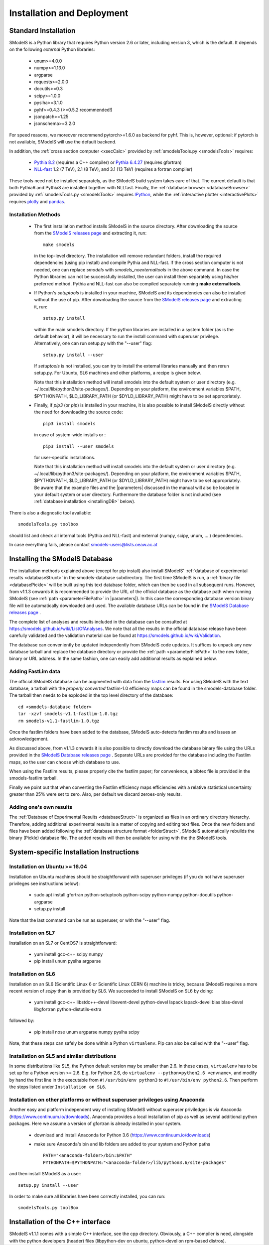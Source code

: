 .. index:: Installation and Deployment

.. |EM| replace:: :ref:`EM-type <EMtype>`
.. |UL| replace:: :ref:`UL-type <ULtype>`
.. |EMr| replace:: :ref:`EM-type result <EMtype>`
.. |ULr| replace:: :ref:`UL-type result <ULtype>`
.. |EMrs| replace:: :ref:`EM-type results <EMtype>`
.. |ULrs| replace:: :ref:`UL-type results <ULtype>`
.. |database| replace:: :ref:`database <Database>`
.. |parameters| replace:: :ref:`parameters file <parameterFile>`

Installation and Deployment
===========================

Standard Installation
---------------------

SModelS is a Python library that requires Python version 2.6 or later, including version 3, which is the default. It depends on the following *external* Python libraries:

 * unum>=4.0.0
 * numpy>=1.13.0
 * argparse
 * requests>=2.0.0
 * docutils>=0.3
 * scipy>=1.0.0
 * pyslha>=3.1.0
 * pyhf>=0.4.3 (>=0.5.2 recommended!)
 * jsonpatch>=1.25
 * jsonschema>=3.2.0

For speed reasons, we moreover recommend pytorch>=1.6.0 as backend for pyhf. This is, however, optional: if pytorch is not available, SModelS will use the default backend. 

In addition, the :ref:`cross section computer <xsecCalc>` provided by :ref:`smodelsTools.py <smodelsTools>`
requires:

 * `Pythia 8.2 <https://arxiv.org/abs/1410.3012>`_ (requires a C++ compiler) or `Pythia 6.4.27 <http://arxiv.org/abs/hep-ph/0603175>`_ (requires gfortran)
 * `NLL-fast <http://pauli.uni-muenster.de/~akule_01/nllwiki/index.php/NLL-fast>`_ 1.2 (7 TeV), 2.1 (8 TeV), and 3.1 (13 TeV) (requires a fortran compiler)

These tools need not be installed separately, as the SModelS build system takes care of that. The current default is that both Pythia6 and Pythia8 are installed together with NLLfast.
Finally, the :ref:`database browser <databaseBrowser>` provided by :ref:`smodelsTools.py <smodelsTools>`
requires `IPython <https://ipython.org/>`_, while the :ref:`interactive plotter <interactivePlots>` requires `plotly <https://plot.ly/python/>`_ and `pandas <https://pandas.pydata.org/>`_. 


Installation Methods
^^^^^^^^^^^^^^^^^^^^

.. _phenoInstallation:

 * The first installation method installs SModelS in the source directory.
   After downloading the source from the `SModelS releases page <https://github.com/SModelS/smodels/releases>`_
   and extracting it, run::

     make smodels

   in the top-level directory. The installation will remove redundant folders, install the required 
   dependencies (using pip install) and compile Pythia and NLL-fast. 
   If the cross section computer is not needed, one can replace *smodels* with *smodels_noexternaltools* in the above command.
   In case the Python libraries can not be successfully
   installed, the user can install them separately using his/her preferred method. Pythia and NLL-fast can also be compiled separately
   running **make externaltools**.

 * If Python's *setuptools* is installed in your machine, SModelS and its dependencies
   can also be installed without the use of pip.
   After downloading the source from the `SModelS releases page <https://github.com/SModelS/smodels/releases>`_
   and extracting it, run::


     setup.py install

   within the main smodels directory. If the python libraries are installed in a system folder (as is the default behavior),
   it will be necessary to run the install command with superuser privilege.
   Alternatively, one can run setup.py with the "--user" flag: ::

     setup.py install --user

   If *setuptools* is not installed, you can try to install the external libraries
   manually and then rerun setup.py.
   For Ubuntu, SL6 machines and other platforms, a recipe is given below.


   Note that this installation method will install smodels into the default system or user directory (e.g. ~/.local/lib/python3/site-packages/).
   Depending on your platform, the environment variables $PATH, $PYTHONPATH, $LD_LIBRARY_PATH
   (or $DYLD_LIBRARY_PATH) might have to be set appropriately.




 * Finally, if *pip3* (or *pip*) is installed in your machine, it is also possible to install SModelS directly without the need for
   downloading the source code: ::

     pip3 install smodels

   in case of system-wide installs or : ::

     pip3 install --user smodels
   
   for user-specific installations.


   Note that this installation method will install smodels into the default system or user directory (e.g. ~/.local/lib/python3/site-packages/).
   Depending on your platform, the environment variables $PATH, $PYTHONPATH, $LD_LIBRARY_PATH
   (or $DYLD_LIBRARY_PATH) might have to be set appropriately.
   Be aware that the example files and the |parameters| discussed in the manual 
   will also be located in your default system or user directory. Furthermore the database
   folder is not included (see :ref:`database installation <installingDB>` below).


There is also a diagnostic tool available: ::

  smodelsTools.py toolbox

should list and check all internal tools (Pythia and NLL-fast) and external
(numpy, scipy, unum, ... ) dependencies.

In case everything fails, please contact smodels-users@lists.oeaw.ac.at

.. _installingDB:

Installing the SModelS Database
-------------------------------

The installation methods explained above (except for pip install) also install SModelS'
:ref:`database of experimental results <databaseStruct>`
in the smodels-database subdirectory.
The first time SModelS is run, a :ref:`binary file <databasePickle>` will be built
using this text database folder, which can then be used in all subsequent runs.
However, from v1.1.3 onwards it is recommended to provide the URL of the official database as the
database path when running SModelS (see :ref:`path <parameterFilePath>` in |parameters|).
In this case the corresponding database version binary file will be automatically downloaded
and used.  The available database URLs can be found in 
the `SModelS Database releases page <https://github.com/SModelS/smodels-database-release/releases>`_ .


The complete list of analyses and results included in the database can be
consulted at `https://smodels.github.io/wiki/ListOfAnalyses <https://smodels.github.io/wiki/ListOfAnalyses>`_.
We note that all the results in the official database release have been
carefully validated  and the validation material can be
found at `https://smodels.github.io/wiki/Validation <https://smodels.github.io/wiki/Validation>`_.

The database can conveniently be updated independently from SModelS code
updates. It suffices to unpack any new database tarball and replace the database
directory or provide the :ref:`path <parameterFilePath>` 
to the new folder, binary or URL address.
In the same fashion, one can easily add additional results as
explained below.


.. _addingFastlim:

Adding FastLim data
^^^^^^^^^^^^^^^^^^^

The official SModelS database can be augmented with data from the
`fastlim <http://cern.ch/fastlim>`_ results.
For using SModelS with the text database,
a tarball with the *properly converted* fastlim-1.0 efficiency maps can be found in 
the smodels-database folder.
The tarball then needs to be exploded in the top level directory of the database: ::

 cd <smodels-database folder>
 tar -xzvf smodels-v1.1-fastlim-1.0.tgz
 rm smodels-v1.1-fastlim-1.0.tgz

Once the fastlim folders have been added to the database,
SModelS auto-detects fastlim results and issues an acknowledgement.

As discussed above, from v1.1.3 onwards it is also possible to
directly download the database binary file using the URLs
provided in the `SModelS Database releases page <https://github.com/SModelS/smodels-database-release/releases>`_ .
Separate URLs are provided for the database including the Fastlim maps, so the user
can choose which database to use.

When using the Fastlim results, please properly cite the fastlim paper; for
convenience, a bibtex file is provided in the smodels-fastlim tarball.


Finally we point out that when converting the Fastlim efficiency maps
efficiencies with a relative statistical uncertainty greater than 25%
were set to zero. Also, per default we discard zeroes-only results.


Adding one's own results
^^^^^^^^^^^^^^^^^^^^^^^^

The :ref:`Database of Experimental Results <databaseStruct>`  is
organized as files in an ordinary directory hierarchy. Therefore,
adding additional experimental results is a matter of copying and editing text
files.
Once the new folders and files have been added following the
:ref:`database structure format <folderStruct>`, SModelS
automatically rebuilds the binary (Pickle) database file.
The added results will then be available for using with the
the SModelS tools.


System-specific Installation Instructions
-----------------------------------------


Installation on Ubuntu >= 16.04
^^^^^^^^^^^^^^^^^^^^^^^^^^^^^^^

Installation on Ubuntu machines should be straightforward with superuser privileges
(if you do not have superuser privileges see instructions below):

 * sudo apt install gfortran python-setuptools python-scipy python-numpy python-docutils python-argparse
 * setup.py install

Note that the last command can be run as superuser, or with the "--user" flag.

Installation on SL7
^^^^^^^^^^^^^^^^^^^

Installation on an SL7 or CentOS7 is straightforward:

 * yum install gcc-c++ scipy numpy

 * pip install unum pyslha argparse


Installation on SL6
^^^^^^^^^^^^^^^^^^^

Installation on an SL6 (Scientific Linux 6 or Scientific Linux CERN 6) machine
is tricky, because SModelS requires a more recent version of *scipy* than is provided by SL6.
We succeeded to install SModelS on SL6 by doing:

 * yum install gcc-c++ libstdc++-devel libevent-devel python-devel lapack lapack-devel blas blas-devel libgfortran python-distutils-extra

followed by:

 * pip install nose unum argparse numpy pyslha scipy

Note, that these steps can safely be done within a Python ``virtualenv``.
Pip can also be called with the "--user" flag.


Installation on SL5 and similar distributions
^^^^^^^^^^^^^^^^^^^^^^^^^^^^^^^^^^^^^^^^^^^^^

In some distributions like SL5, the Python default version may be smaller than
2.6.  In these cases, ``virtualenv`` has to be set up for a Python version >=         2.6.  E.g. for Python 2.6, do ``virtualenv --python=python2.6 <envname>``,            and modify by hand the first line in the executable from ``#!/usr/bin/env python3``
to ``#!/usr/bin/env python2.6``.
Then perform the steps listed under ``Installation on SL6``.



Installation on other platforms or without superuser privileges using Anaconda
^^^^^^^^^^^^^^^^^^^^^^^^^^^^^^^^^^^^^^^^^^^^^^^^^^^^^^^^^^^^^^^^^^^^^^^^^^^^^^^

Another easy and platform independent way of installing SModelS
without superuser priviledges is via Anaconda (https://www.continuum.io/downloads).
Anaconda provides a local installation of pip as well as several additional python packages.
Here we assume a version of gfortran is already installed in your system.

 * download and install Anaconda for Python 3.6 (https://www.continuum.io/downloads)
 * make sure Anaconda's bin and lib folders are added to your system and Python paths ::

    PATH="<anaconda-folder>/bin:$PATH"
    PYTHONPATH=$PYTHONPATH:"<anaconda-folder>/lib/python3.6/site-packages"

and then install SModelS as a user: ::

 setup.py install --user

In order to make sure all libraries have been correctly installed, you can run: ::

    smodelsTools.py toolBox


Installation of the C++ interface
---------------------------------

SModelS v1.1.1 comes with a simple C++ interface, see the cpp directory.
Obviously, a C++ compiler is need, alongside with the python developers
(header) files (libpython-dev on ubuntu, python-devel on rpm-based distros).



